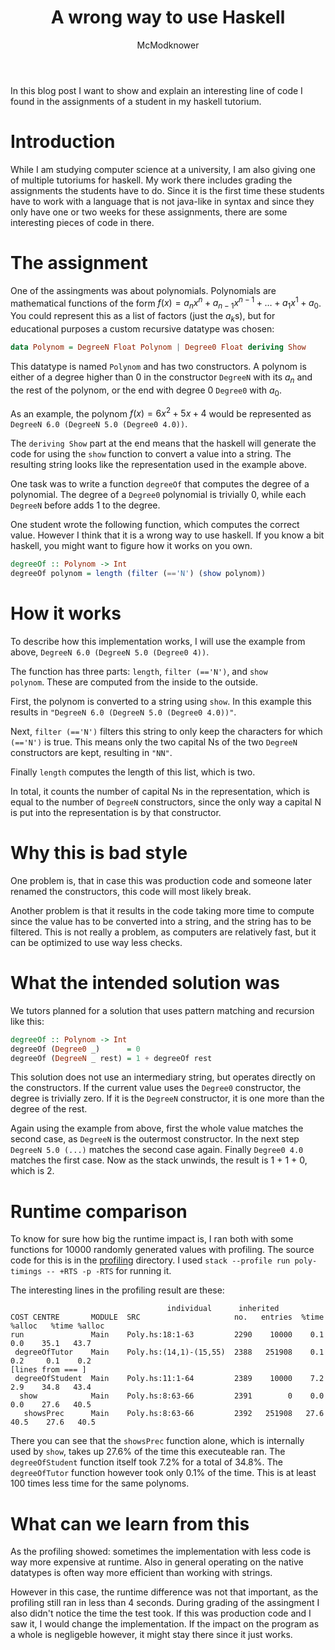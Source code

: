 #+title: A wrong way to use Haskell
#+author: McModknower

In this blog post I want to show and explain an interesting line of
code I found in the assignments of a student in my haskell tutorium.

* Introduction
While I am studying computer science at a university, I am also giving
one of multiple tutoriums for haskell. My work there includes grading
the assignments the students have to do. Since it is the first time
these students have to work with a language that is not java-like in
syntax and since they only have one or two weeks for these
assignments, there are some interesting pieces of code in there.

* The assignment
One of the assingments was about polynomials. Polynomials are
mathematical functions of the form \( f(x) = a_nx^n + a_{n-1}x^{n-1} +
\dots + a_1x^1 + a_0\). You could represent this as a list of factors
(just the \(a_k\)s), but for educational purposes a custom recursive
datatype was chosen:

#+BEGIN_SRC haskell
data Polynom = DegreeN Float Polynom | Degree0 Float deriving Show
#+END_SRC

This datatype is named ~Polynom~ and has two constructors. A polynom
is either of a degree higher than 0 in the constructor ~DegreeN~ with
its \(a_n\) and the rest of the polynom, or the end with degree 0
~Degree0~ with \(a_0\).

As an example, the polynom \(f(x) = 6x^2 + 5x + 4\) would be
represented as ~DegreeN 6.0 (DegreeN 5.0 (Degree0 4.0))~.

The ~deriving Show~ part at the end means that the haskell will
generate the code for using the ~show~ function to convert a value
into a string. The resulting string looks like the representation used
in the example above.

One task was to write a function ~degreeOf~ that computes the degree
of a polynomial. The degree of a ~Degree0~ polynomial is trivially 0,
while each ~DegreeN~ before adds 1 to the degree.

One student wrote the following function, which computes the correct
value. However I think that it is a wrong way to use haskell. If you
know a bit haskell, you might want to figure how it works on you own.

#+BEGIN_SRC haskell
degreeOf :: Polynom -> Int
degreeOf polynom = length (filter (=='N') (show polynom))
#+END_SRC

* How it works
To describe how this implementation works, I will use the example from
above, ~DegreeN 6.0 (DegreeN 5.0 (Degree0 4))~.

The function has three parts: ~length~, ~filter (=='N')~, and ~show
polynom~. These are computed from the inside to the outside.

First, the polynom is converted to a string using ~show~. In this
example this results in ~"DegreeN 6.0 (DegreeN 5.0 (Degree0 4.0))"~.

Next, ~filter (=='N')~ filters this string to only keep the characters
for which ~(=='N')~ is true. This means only the two capital Ns of the
two ~DegreeN~ constructors are kept, resulting in ~"NN"~.

Finally ~length~ computes the length of this list, which is two.

In total, it counts the number of capital Ns in the representation,
which is equal to the number of ~DegreeN~ constructors, since the only
way a capital N is put into the representation is by that constructor.

* Why this is bad style
One problem is, that in case this was production code and someone
later renamed the constructors, this code will most likely break.

Another problem is that it results in the code taking more time to
compute since the value has to be converted into a string, and the
string has to be filtered. This is not really a problem, as computers
are relatively fast, but it can be optimized to use way less checks.

* What the intended solution was
We tutors planned for a solution that uses pattern matching and
recursion like this:

#+BEGIN_SRC haskell
degreeOf :: Polynom -> Int
degreeOf (Degree0 _)      = 0
degreeOf (DegreeN _ rest) = 1 + degreeOf rest
#+END_SRC

This solution does not use an intermediary string, but operates
directly on the constructors. If the current value uses the ~Degree0~
constructor, the degree is trivially zero. If it is the ~DegreeN~
constructor, it is one more than the degree of the rest.

Again using the example from above, first the whole value matches the
second case, as ~DegreeN~ is the outermost constructor. In the next
step ~DegreeN 5.0 (...)~ matches the second case again. Finally
~Degree0 4.0~ matches the first case. Now as the stack unwinds, the
result is 1 + 1 + 0, which is 2.

* Runtime comparison
To know for sure how big the runtime impact is, I ran both with some
functions for 10000 randomly generated values with profiling. The
source code for this is in the [[file:profiling][profiling]]
directory. I used ~stack --profile run poly-timings -- +RTS -p -RTS~
for running it.

The interesting lines in the profiling result are these:

#+BEGIN_SRC
                                   individual      inherited
COST CENTRE       MODULE  SRC                     no.   entries  %time %alloc   %time %alloc
run               Main    Poly.hs:18:1-63         2290    10000    0.1    0.0    35.1   43.7
 degreeOfTutor    Main    Poly.hs:(14,1)-(15,55)  2388   251908    0.1    0.2     0.1    0.2
[lines from === ]
 degreeOfStudent  Main    Poly.hs:11:1-64         2389    10000    7.2    2.9    34.8   43.4
  show            Main    Poly.hs:8:63-66         2391        0    0.0    0.0    27.6   40.5
   showsPrec      Main    Poly.hs:8:63-66         2392   251908   27.6   40.5    27.6   40.5
#+END_SRC

There you can see that the ~showsPrec~ function alone, which is
internally used by ~show~, takes up 27.6% of the time this executeable
ran. The ~degreeOfStudent~ function itself took 7.2% for a total of
34.8%.
The ~degreeOfTutor~ function however took only 0.1% of the time. This
is at least 100 times less time for the same polynoms.

* What can we learn from this
As the profiling showed: sometimes the implementation with less code
is way more expensive at runtime.
Also in general operating on the native datatypes is often way more
efficient than working with strings.

However in this case, the runtime difference was not that important,
as the profiling still ran in less than 4 seconds. During grading of
the assingment I also didn't notice the time the test took.
If this was production code and I saw it, I would change the
implementation. If the impact on the program as a whole is
negligeble however, it might stay there since it just works.
